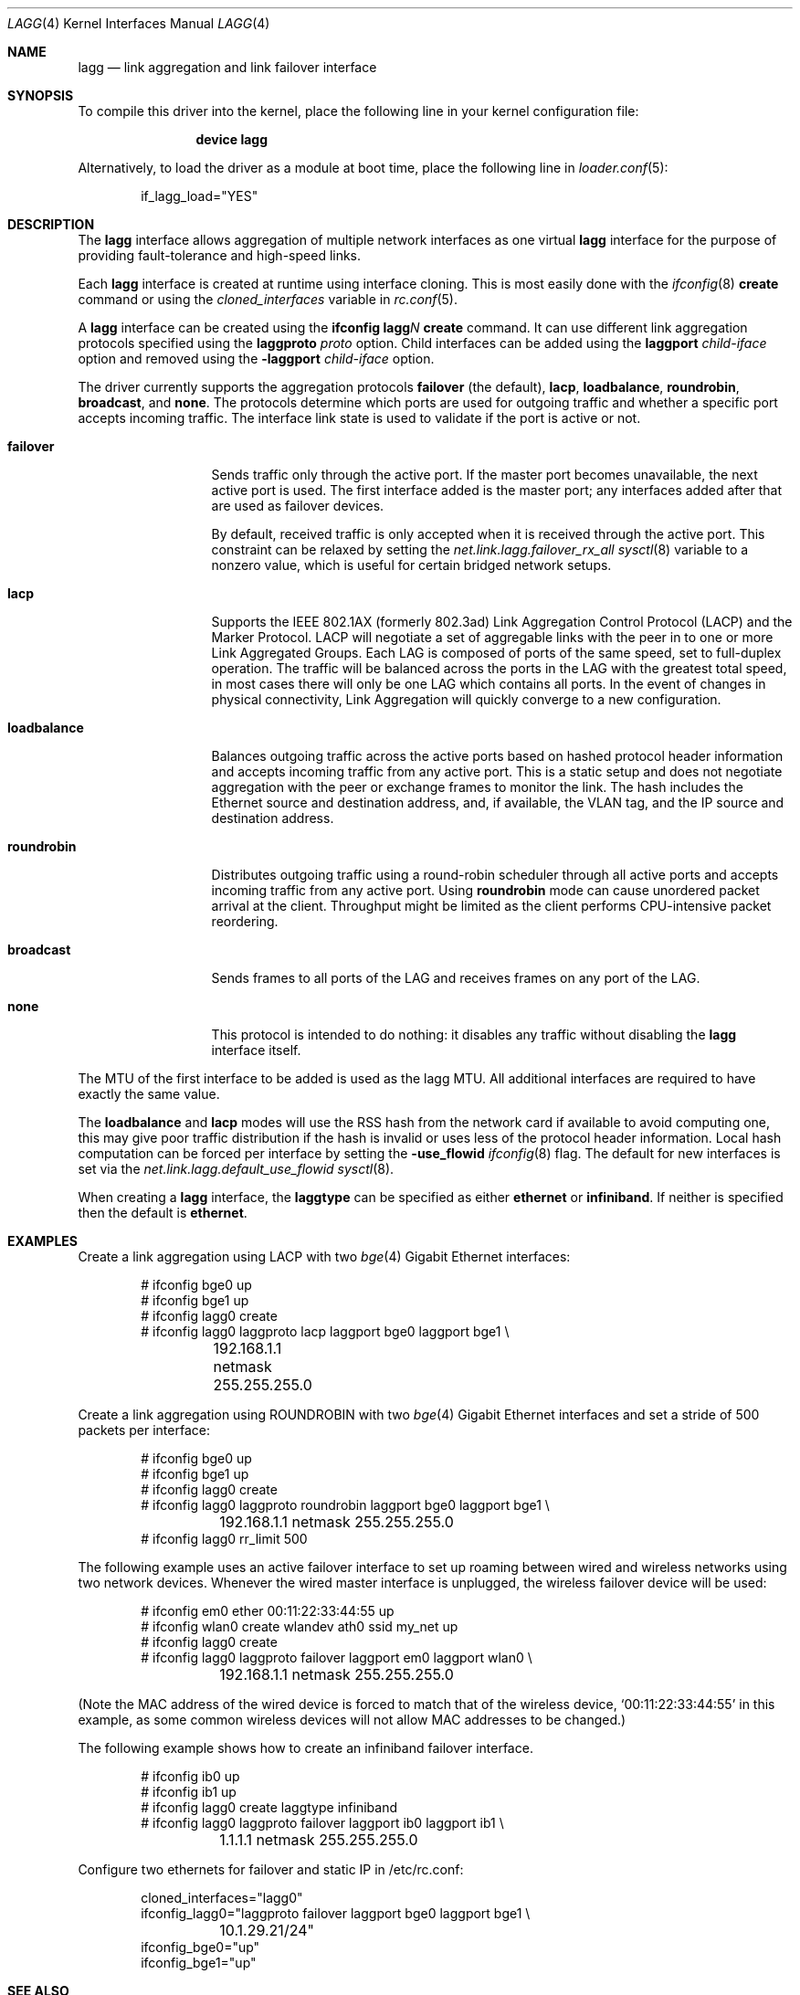 .\"	$OpenBSD: trunk.4,v 1.18 2006/06/09 13:53:34 jmc Exp $
.\"
.\" Copyright (c) 2005, 2006 Reyk Floeter <reyk@openbsd.org>
.\"
.\" Permission to use, copy, modify, and distribute this software for any
.\" purpose with or without fee is hereby granted, provided that the above
.\" copyright notice and this permission notice appear in all copies.
.\"
.\" THE SOFTWARE IS PROVIDED "AS IS" AND THE AUTHOR DISCLAIMS ALL WARRANTIES
.\" WITH REGARD TO THIS SOFTWARE INCLUDING ALL IMPLIED WARRANTIES OF
.\" MERCHANTABILITY AND FITNESS. IN NO EVENT SHALL THE AUTHOR BE LIABLE FOR
.\" ANY SPECIAL, DIRECT, INDIRECT, OR CONSEQUENTIAL DAMAGES OR ANY DAMAGES
.\" WHATSOEVER RESULTING FROM LOSS OF USE, DATA OR PROFITS, WHETHER IN AN
.\" ACTION OF CONTRACT, NEGLIGENCE OR OTHER TORTIOUS ACTION, ARISING OUT OF
.\" OR IN CONNECTION WITH THE USE OR PERFORMANCE OF THIS SOFTWARE.
.\"
.\" $NQC$
.\"
.Dd January 16, 2023
.Dt LAGG 4
.Os
.Sh NAME
.Nm lagg
.Nd link aggregation and link failover interface
.Sh SYNOPSIS
To compile this driver into the kernel,
place the following line in your
kernel configuration file:
.Bd -ragged -offset indent
.Cd "device lagg"
.Ed
.Pp
Alternatively, to load the driver as a
module at boot time, place the following line in
.Xr loader.conf 5 :
.Bd -literal -offset indent
if_lagg_load="YES"
.Ed
.Sh DESCRIPTION
The
.Nm
interface allows aggregation of multiple network interfaces as one virtual
.Nm
interface for the purpose of providing fault-tolerance and high-speed links.
.Pp
Each
.Nm
interface is created at runtime using interface cloning.
This is
most easily done with the
.Xr ifconfig 8
.Cm create
command or using the
.Va cloned_interfaces
variable in
.Xr rc.conf 5 .
.Pp
A
.Nm
interface can be created using the
.Ic ifconfig lagg Ns Ar N Ic create
command.
It can use different link aggregation protocols specified
using the
.Ic laggproto Ar proto
option.
Child interfaces can be added using the
.Ic laggport Ar child-iface
option and removed using the
.Ic -laggport Ar child-iface
option.
.Pp
The driver currently supports the aggregation protocols
.Ic failover
(the default),
.Ic lacp ,
.Ic loadbalance ,
.Ic roundrobin ,
.Ic broadcast ,
and
.Ic none .
The protocols determine which ports are used for outgoing traffic
and whether a specific port accepts incoming traffic.
The interface link state is used to validate if the port is active or
not.
.Bl -tag -width loadbalance
.It Ic failover
Sends traffic only through the active port.
If the master port becomes unavailable,
the next active port is used.
The first interface added is the master port;
any interfaces added after that are used as failover devices.
.Pp
By default, received traffic is only accepted when it is received
through the active port.
This constraint can be relaxed by setting the
.Va net.link.lagg.failover_rx_all
.Xr sysctl 8
variable to a nonzero value,
which is useful for certain bridged network setups.
.It Ic lacp
Supports the IEEE 802.1AX (formerly 802.3ad) Link Aggregation Control Protocol
(LACP) and the Marker Protocol.
LACP will negotiate a set of aggregable links with the peer in to one or more
Link Aggregated Groups.
Each LAG is composed of ports of the same speed, set to full-duplex operation.
The traffic will be balanced across the ports in the LAG with the greatest
total speed, in most cases there will only be one LAG which contains all ports.
In the event of changes in physical connectivity, Link Aggregation will quickly
converge to a new configuration.
.It Ic loadbalance
Balances outgoing traffic across the active ports based on hashed
protocol header information and accepts incoming traffic from
any active port.
This is a static setup and does not negotiate aggregation with the peer or
exchange frames to monitor the link.
The hash includes the Ethernet source and destination address, and, if
available, the VLAN tag, and the IP source and destination address.
.It Ic roundrobin
Distributes outgoing traffic using a round-robin scheduler
through all active ports and accepts incoming traffic from
any active port.
Using
.Ic roundrobin
mode can cause unordered packet arrival at the client.
Throughput might be limited as the client performs CPU-intensive packet
reordering.
.It Ic broadcast
Sends frames to all ports of the LAG and receives frames on
any port of the LAG.
.It Ic none
This protocol is intended to do nothing: it disables any traffic without
disabling the
.Nm
interface itself.
.El
.Pp
The MTU of the first interface to be added is used as the lagg MTU.
All additional interfaces are required to have exactly the same value.
.Pp
The
.Ic loadbalance
and
.Ic lacp
modes will use the RSS hash from the network card if available to avoid
computing one, this may give poor traffic distribution if the hash is invalid
or uses less of the protocol header information.
Local hash computation can be forced per interface by setting the
.Cm -use_flowid
.Xr ifconfig 8
flag.
The default for new interfaces is set via the
.Va net.link.lagg.default_use_flowid
.Xr sysctl 8 .
.Pp
When creating a
.Nm
interface, the
.Ic laggtype
can be specified as either
.Cm ethernet
or
.Cm infiniband .
If neither is specified then the default is
.Cm ethernet .
.Sh EXAMPLES
Create a link aggregation using LACP with two
.Xr bge 4
Gigabit Ethernet interfaces:
.Bd -literal -offset indent
# ifconfig bge0 up
# ifconfig bge1 up
# ifconfig lagg0 create
# ifconfig lagg0 laggproto lacp laggport bge0 laggport bge1 \e
	192.168.1.1 netmask 255.255.255.0
.Ed
.Pp
Create a link aggregation using ROUNDROBIN with two
.Xr bge 4
Gigabit Ethernet interfaces and set a stride of 500 packets
per interface:
.Bd -literal -offset indent
# ifconfig bge0 up
# ifconfig bge1 up
# ifconfig lagg0 create
# ifconfig lagg0 laggproto roundrobin laggport bge0 laggport bge1 \e
	192.168.1.1 netmask 255.255.255.0
# ifconfig lagg0 rr_limit 500
.Ed
.Pp
The following example uses an active failover interface to set up roaming
between wired and wireless networks using two network devices.
Whenever the wired master interface is unplugged, the wireless failover
device will be used:
.Bd -literal -offset indent
# ifconfig em0 ether 00:11:22:33:44:55 up
# ifconfig wlan0 create wlandev ath0 ssid my_net up
# ifconfig lagg0 create
# ifconfig lagg0 laggproto failover laggport em0 laggport wlan0 \e
	192.168.1.1 netmask 255.255.255.0
.Ed
.Pp
(Note the MAC address of the wired device is forced to match that of the
wireless device,
.Sq 00:11:22:33:44:55
in this example, as some common wireless devices will not allow MAC
addresses to be changed.)
.Pp
The following example shows how to create an infiniband failover interface.
.Bd -literal -offset indent
# ifconfig ib0 up
# ifconfig ib1 up
# ifconfig lagg0 create laggtype infiniband
# ifconfig lagg0 laggproto failover laggport ib0 laggport ib1 \e
	1.1.1.1 netmask 255.255.255.0
.Ed
.Pp
Configure two ethernets for failover and static IP in /etc/rc.conf:
.Bd -literal -offset indent
cloned_interfaces="lagg0"
ifconfig_lagg0="laggproto failover laggport bge0 laggport bge1 \e
	10.1.29.21/24"
ifconfig_bge0="up"
ifconfig_bge1="up"
.Ed
.Sh SEE ALSO
.Xr ng_one2many 4 ,
.Xr ifconfig 8 ,
.Xr sysctl 8
.Sh HISTORY
The
.Nm
device first appeared in
.Fx 6.3 .
.Sh AUTHORS
.An -nosplit
The
.Nm
driver was written under the name
.Nm trunk
by
.An Reyk Floeter Aq Mt reyk@openbsd.org .
The LACP implementation was written by
.An YAMAMOTO Takashi
for
.Nx .
.Sh BUGS
There is no way to configure LACP administrative variables, including system
and port priorities.
The current implementation always performs active-mode LACP and uses 0x8000 as
system and port priorities.
